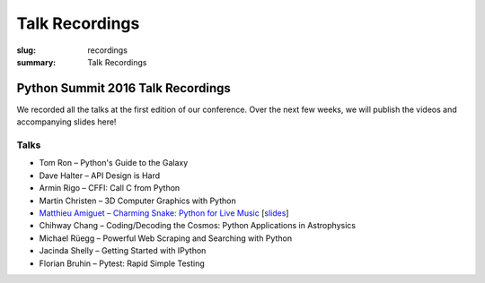 Talk Recordings
###############

:slug: recordings
:summary: Talk Recordings

Python Summit 2016 Talk Recordings
==================================

We recorded all the talks at the first edition of our conference. Over the next
few weeks, we will publish the videos and accompanying slides here!

Talks
-----

- Tom Ron – Python's Guide to the Galaxy
- Dave Halter – API Design is Hard
- Armin Rigo – CFFI: Call C from Python
- Martin Christen – 3D Computer Graphics with Python
- `Matthieu Amiguet – Charming Snake: Python for Live Music <5-youtube_>`_
  [`slides <5-slides_>`_]
- Chihway Chang – Coding/Decoding the Cosmos: Python Applications in Astrophysics
- Michael Rüegg – Powerful Web Scraping and Searching with Python
- Jacinda Shelly – Getting Started with IPython
- Florian Bruhin – Pytest: Rapid Simple Testing

.. _5-youtube: https://www.youtube.com/watch?v=StNoD8ZH-N4
.. _5-slides: http://www.matthieuamiguet.ch/media/misc/SPS16/
